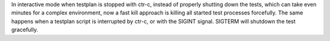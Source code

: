 In interactive mode when testplan is stopped with ctr-c, instead of properly shutting down the tests, which can take
even minutes for a complex environment, now a fast kill approach is killing all started test processes forcefully.
The same happens when a testplan script is interrupted by ctr-c, or with the SIGINT signal. SIGTERM will shutdown the
test gracefully.